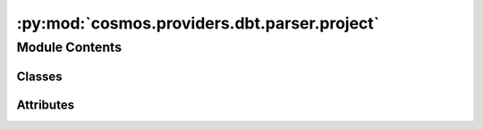 :py:mod:`cosmos.providers.dbt.parser.project`
=============================================

.. py:module:: cosmos.providers.dbt.parser.project

.. autoapi-nested-parse::

   Used to parse and extract information from dbt projects.



Module Contents
---------------

Classes
~~~~~~~

.. autoapisummary::

   cosmos.providers.dbt.parser.project.DbtModelConfig
   cosmos.providers.dbt.parser.project.DbtModel
   cosmos.providers.dbt.parser.project.DbtProject




Attributes
~~~~~~~~~~

.. autoapisummary::

   cosmos.providers.dbt.parser.project.logger


.. py:data:: logger



.. py:class:: DbtModelConfig

   Represents a single model config.

   .. py:attribute:: config_types
      :type: ClassVar[List[str]]
      :value: ['materialized', 'schema', 'tags']



   .. py:attribute:: config_selectors
      :type: Set[str]



   .. py:attribute:: upstream_models
      :type: Set[str]



   .. py:method:: __add__(other_config: DbtModelConfig) -> DbtModelConfig

      Add one config to another. Necessary because configs can come from different places


   .. py:method:: _config_selector_ooo(sql_configs: Set[str], properties_configs: Set[str], prefixes: List[str] = None) -> Set[str]

      this will force values from the sql files to override whatever is in the properties.yml. So ooo:
      # 1. model sql files
      # 2. properties.yml files



.. py:class:: DbtModel

   Represents a single dbt model.

   .. py:attribute:: name
      :type: str



   .. py:attribute:: path
      :type: pathlib.Path



   .. py:attribute:: config
      :type: DbtModelConfig



   .. py:method:: __post_init__() -> None

      Parses the file and extracts metadata (dependencies, tags, etc)


   .. py:method:: _extract_config(kwarg, config_name: str)


   .. py:method:: __repr__() -> str

      Returns the string representation of the model.



.. py:class:: DbtProject

   Represents a single dbt project.

   .. py:attribute:: project_name
      :type: str



   .. py:attribute:: dbt_root_path
      :type: str
      :value: '/usr/local/airflow/dbt'



   .. py:attribute:: dbt_models_dir
      :type: str
      :value: 'models'



   .. py:attribute:: models
      :type: Dict[str, DbtModel]



   .. py:attribute:: project_dir
      :type: pathlib.Path



   .. py:attribute:: models_dir
      :type: pathlib.Path



   .. py:method:: __post_init__() -> None

      Initializes the parser.


   .. py:method:: _handle_sql_file(path: pathlib.Path) -> None

      Handles a single sql file.


   .. py:method:: _handle_config_file(path: pathlib.Path) -> None

      Handles a single config file.
